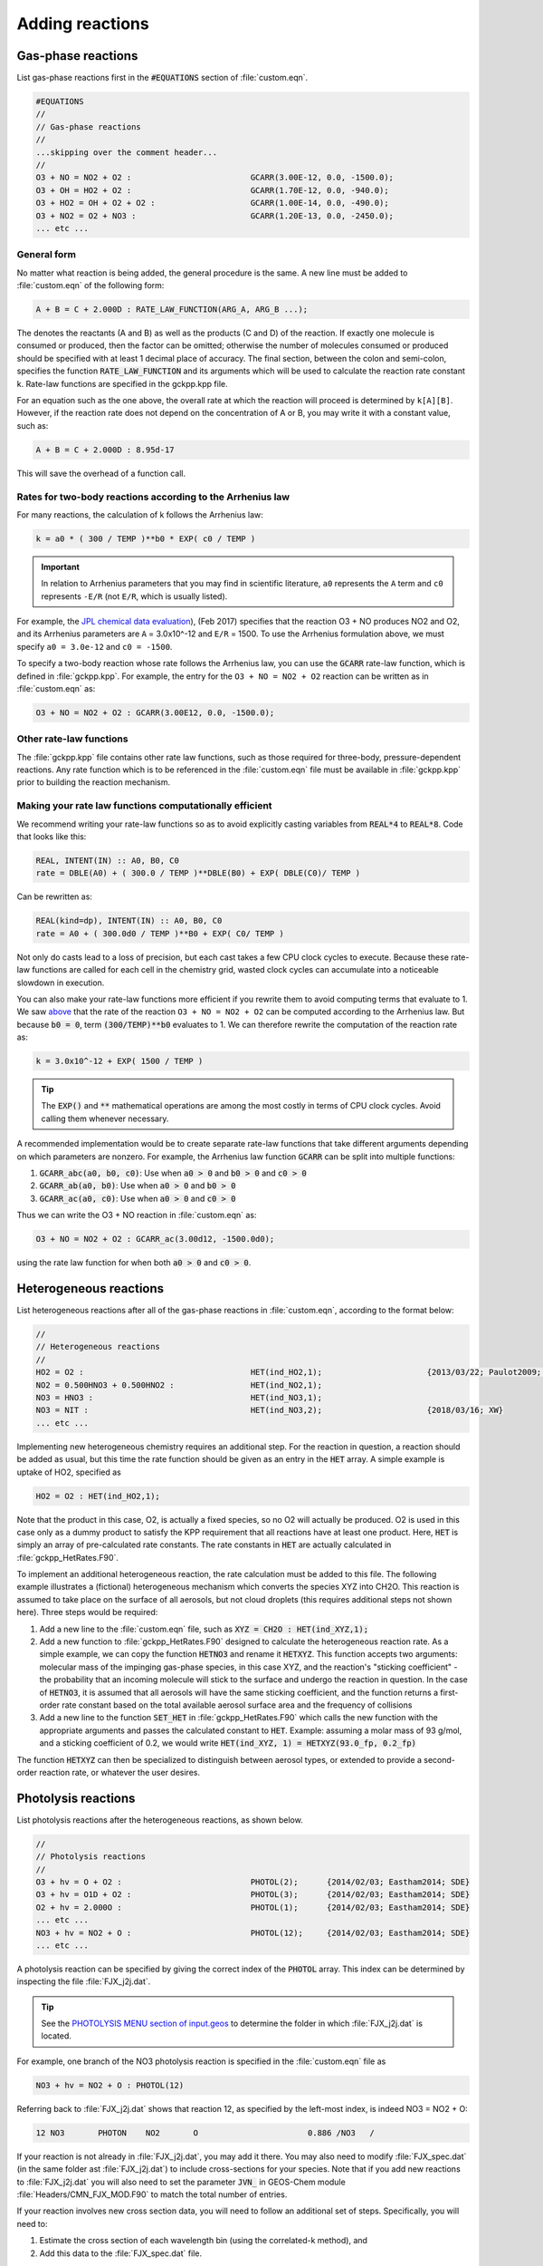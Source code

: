 ################
Adding reactions
################

-------------------
Gas-phase reactions
-------------------

List gas-phase reactions first in the :code:`#EQUATIONS` section of
:file:`custom.eqn`.

.. code-block:: none

   #EQUATIONS
   //
   // Gas-phase reactions
   //
   ...skipping over the comment header...
   //
   O3 + NO = NO2 + O2 :                         GCARR(3.00E-12, 0.0, -1500.0);
   O3 + OH = HO2 + O2 :                         GCARR(1.70E-12, 0.0, -940.0);
   O3 + HO2 = OH + O2 + O2 :                    GCARR(1.00E-14, 0.0, -490.0);
   O3 + NO2 = O2 + NO3 :                        GCARR(1.20E-13, 0.0, -2450.0);
   ... etc ...

^^^^^^^^^^^^
General form
^^^^^^^^^^^^

No matter what reaction is being added, the general procedure is the
same. A new line must be added to :file:`custom.eqn` of the following
form:

.. code-block:: none

   A + B = C + 2.000D : RATE_LAW_FUNCTION(ARG_A, ARG_B ...);

The denotes the reactants (A and B) as well as the products (C and D) of
the reaction. If exactly one molecule is consumed or produced, then the
factor can be omitted; otherwise the number of molecules consumed or
produced should be specified with at least 1 decimal place of accuracy.
The final section, between the colon and semi-colon, specifies the
function :code:`RATE_LAW_FUNCTION` and its arguments which will be
used to calculate the reaction rate constant k. Rate-law functions are
specified in the gckpp.kpp file.

For an equation such as the one above, the overall rate at which the
reaction will proceed is determined by ``k[A][B]``. However, if the
reaction rate does not depend on the concentration of A or B, you may
write it with a constant value, such as:

.. code-block:: none

    A + B = C + 2.000D : 8.95d-17

This will save the overhead of a function call.

.. _two-body-rates:

^^^^^^^^^^^^^^^^^^^^^^^^^^^^^^^^^^^^^^^^^^^^^^^^^^^^^^^^^^^
Rates for two-body reactions according to the Arrhenius law
^^^^^^^^^^^^^^^^^^^^^^^^^^^^^^^^^^^^^^^^^^^^^^^^^^^^^^^^^^^

For many reactions, the calculation of k follows the Arrhenius law:

.. code-block:: none

   k = a0 * ( 300 / TEMP )**b0 * EXP( c0 / TEMP )

.. important:: In relation to Arrhenius parameters that you may find
	       in scientific literature, ``a0`` represents the
	       ``A`` term and ``c0`` represents ``-E/R`` (not
	       ``E/R``, which is usually listed). 

For example, the  
`JPL chemical data evaluation <https://jpldataeval.jpl.nasa.gov>`__),
(Feb 2017) specifies that the reaction O3 + NO produces NO2 and O2, and its
Arrhenius parameters are ``A`` = 3.0x10^-12 and ``E/R`` = 1500.   To
use the Arrhenius formulation above, we must specify ``a0 = 3.0e-12``
and ``c0 = -1500``.

To specify a two-body reaction whose rate follows the Arrhenius law, you
can use the :code:`GCARR` rate-law function, which is defined in
:file:`gckpp.kpp`. For example, the entry for the ``O3 + NO = NO2 +
O2`` reaction can be written as in :file:`custom.eqn` as:

.. code-block:: none

   O3 + NO = NO2 + O2 : GCARR(3.00E12, 0.0, -1500.0);

^^^^^^^^^^^^^^^^^^^^^^^^
Other rate-law functions
^^^^^^^^^^^^^^^^^^^^^^^^

The :file:`gckpp.kpp` file contains other rate law functions, such as
those required for three-body, pressure-dependent reactions. Any rate
function which is to be referenced in the :file:`custom.eqn`
file must be available in :file:`gckpp.kpp` prior to building the
reaction mechanism.

^^^^^^^^^^^^^^^^^^^^^^^^^^^^^^^^^^^^^^^^^^^^^^^^^^^^^^^^
Making your rate law functions computationally efficient
^^^^^^^^^^^^^^^^^^^^^^^^^^^^^^^^^^^^^^^^^^^^^^^^^^^^^^^^

We recommend writing your rate-law functions so as to avoid
explicitly casting variables from :code:`REAL*4` to 
:code:`REAL*8`.  Code that looks like this:

.. code-block:: Fortran
		
   REAL, INTENT(IN) :: A0, B0, C0
   rate = DBLE(A0) + ( 300.0 / TEMP )**DBLE(B0) + EXP( DBLE(C0)/ TEMP )

Can be rewritten as:

.. code-block:: Fortran

   REAL(kind=dp), INTENT(IN) :: A0, B0, C0
   rate = A0 + ( 300.0d0 / TEMP )**B0 + EXP( C0/ TEMP ) 
   
Not only do casts lead to a loss of precision, but each cast takes a
few CPU clock cycles to execute.  Because these rate-law functions are
called for each cell in the chemistry grid, wasted clock cycles can
accumulate into a noticeable slowdown in execution.

You can also make your rate-law functions more efficient if you
rewrite them to avoid computing terms that evaluate to 1.   We saw `above
<two-body-rates_>`_ that the rate of the reaction ``O3 + NO = NO2 + O2``
can be computed according to the Arrhenius law.  But because :code:`b0
= 0`, term :code:`(300/TEMP)**b0` evaluates to 1. We can therefore
rewrite the computation of the reaction rate as:

.. code-block:: none

   k = 3.0x10^-12 + EXP( 1500 / TEMP )

.. tip:: The :code:`EXP()` and :code:`**` mathematical operations are
	 among the most costly in terms of CPU clock cycles.  Avoid
	 calling them whenever necessary.

A recommended implementation would be to create separate rate-law functions
that take different arguments depending on which parameters are
nonzero. For example, the Arrhenius law function :code:`GCARR` can be split
into multiple functions:

#. :code:`GCARR_abc(a0, b0, c0)`: Use when :code:`a0 > 0` and :code:`b0 > 0` and :code:`c0 > 0`
#. :code:`GCARR_ab(a0, b0)`: Use when :code:`a0 > 0` and :code:`b0 > 0`
#. :code:`GCARR_ac(a0, c0)`: Use when :code:`a0 > 0` and :code:`c0 > 0`

Thus we can write the O3 + NO reaction in :file:`custom.eqn` as:

.. code-block:: none

   O3 + NO = NO2 + O2 : GCARR_ac(3.00d12, -1500.0d0);

using the rate law function for when both :code:`a0 > 0` and :code:`c0
> 0`.

-----------------------
Heterogeneous reactions
-----------------------

List heterogeneous reactions after all of the gas-phase reactions in
:file:`custom.eqn`, according to the format below:

.. code-block:: none

  //
  // Heterogeneous reactions
  //
  HO2 = O2 :                                   HET(ind_HO2,1);                      {2013/03/22; Paulot2009; FP,EAM,JMAO,MJE}
  NO2 = 0.500HNO3 + 0.500HNO2 :                HET(ind_NO2,1);
  NO3 = HNO3 :                                 HET(ind_NO3,1);
  NO3 = NIT :                                  HET(ind_NO3,2);                      {2018/03/16; XW}
  ... etc ...

Implementing new heterogeneous chemistry requires an additional step.
For the reaction in question, a reaction should be added as usual, but
this time the rate function should be given as an entry in the
:code:`HET` array. A simple example is uptake of HO2, specified as

.. code-block:: none

  HO2 = O2 : HET(ind_HO2,1);

Note that the product in this case, O2, is actually a fixed species, so
no O2 will actually be produced. O2 is used in this case only as a dummy
product to satisfy the KPP requirement that all reactions have at least
one product. Here, :code:`HET` is simply an array of pre-calculated
rate constants. The rate constants in :code:`HET` are actually
calculated in :file:`gckpp_HetRates.F90`.

To implement an additional heterogeneous reaction, the rate calculation
must be added to this file. The following example illustrates a
(fictional) heterogeneous mechanism which converts the species XYZ into
CH2O. This reaction is assumed to take place on the surface of all
aerosols, but not cloud droplets (this requires additional steps not
shown here). Three steps would be required:

#. Add a new line to the :file:`custom.eqn` file, such as :code:`XYZ = CH2O : HET(ind_XYZ,1);`
#. Add a new function to :file:`gckpp_HetRates.F90` designed to
   calculate the heterogeneous reaction rate. As a simple example, we
   can copy the function :code:`HETNO3` and rename it :code:`HETXYZ`.
   This function accepts two arguments: molecular mass of the impinging
   gas-phase species, in this case XYZ, and the reaction's "sticking
   coefficient" - the probability that an incoming molecule will stick
   to the surface and undergo the reaction in question. In the case of
   :code:`HETNO3`, it is assumed that all aerosols will have the same
   sticking coefficient, and the function returns a first-order rate
   constant based on the total available aerosol surface area and the
   frequency of collisions
#. Add a new line to the function :code:`SET_HET` in
   :file:`gckpp_HetRates.F90` which calls the new function with the
   appropriate arguments and passes the calculated constant to
   :code:`HET`. Example: assuming a molar mass of 93 g/mol, and a
   sticking coefficient of 0.2, we would write
   :code:`HET(ind_XYZ, 1) = HETXYZ(93.0_fp, 0.2_fp)`

The function :code:`HETXYZ` can then be specialized to distinguish
between aerosol types, or extended to provide a second-order reaction
rate, or whatever the user desires.

--------------------
Photolysis reactions
--------------------

List photolysis reactions after the heterogeneous reactions, as shown
below.

.. code-block:: none

  //
  // Photolysis reactions
  //
  O3 + hv = O + O2 :                           PHOTOL(2);      {2014/02/03; Eastham2014; SDE}
  O3 + hv = O1D + O2 :                         PHOTOL(3);      {2014/02/03; Eastham2014; SDE}
  O2 + hv = 2.000O :                           PHOTOL(1);      {2014/02/03; Eastham2014; SDE}
  ... etc ...
  NO3 + hv = NO2 + O :                         PHOTOL(12);     {2014/02/03; Eastham2014; SDE}
  ... etc ...

A photolysis reaction can be specified by giving the correct index of
the :code:`PHOTOL` array. This index can be determined by inspecting the file
:file:`FJX_j2j.dat`.

.. tip:: See the `PHOTOLYSIS MENU section of input.geos
	 <http://wiki.seas.harvard.edu/geos-chem/index.php/The_input.geos_file#Photolysis>`__
         to determine the folder in which :file:`FJX_j2j.dat` is located.

For example, one branch of the NO3 photolysis reaction is specified in
the :file:`custom.eqn` file as

.. code-block:: none

  NO3 + hv = NO2 + O : PHOTOL(12)

Referring back to :file:`FJX_j2j.dat` shows that reaction 12, as
specified by the left-most index, is indeed NO3 = NO2 + O:

.. code-block:: none

  12 NO3       PHOTON    NO2       O                       0.886 /NO3   /

If your reaction is not already in :file:`FJX_j2j.dat`, you may add it
there. You may also need to modify :file:`FJX_spec.dat` (in the same
folder ast :file:`FJX_j2j.dat`) to include cross-sections for your
species. Note that if you add new reactions to :file:`FJX_j2j.dat` you
will also need to set the parameter :code:`JVN_` in GEOS-Chem module
:file:`Headers/CMN_FJX_MOD.F90` to match the total number of entries.

If your reaction involves new cross section data, you will need to
follow an additional set of steps. Specifically, you will need to:

#. Estimate the cross section of each wavelength bin (using the
   correlated-k method), and
#. Add this data to the :file:`FJX_spec.dat` file.

For the first step, you can use tools already available on the Prather
research group website. To generate the cross-sections used by Fast-JX,
download the file `UCI_fastJ_addX_73cx.tar.gz
<http://ftp.as.harvard.edu/gcgrid/data/ExtData/CHEM_INPUTS/FAST_JX/code/UCI_fastJ_addX_73cx.tar.gz>`__. 
You can then simply add your data to :file:`FJX_spec.dat` and refer to it in
:file:`FJX_j2j.dat` as specified above. The following then describes
how to generate a new set of cross-section data for the example of some
new species MEKR:

To generate the photolysis cross sections of a new species, come up with
some unique name which you will use to refer to it in the
:file:`FJX_j2j.dat` and :file:`FJX_spec.dat` files - e.g. MEKR. You
will need to copy one of the :file:`addX_*.f` routines and make your own (say,
:file:`addX_MEKR.f`). Your edited version will need to read in whatever cross
section data you have available, and you'll need to decide how to handle
out-of-range information - this is particularly crucial if your cross
section data is not defined in the visible wavelengths, as there have
been some nasty problems in the past caused by implicitly assuming that
the XS can be extrapolated (I would recommend buffering your data with
zero values at the exact limits of your data as a conservative first
guess). Then you need to compile that as a standalone code and run it;
this will spit out a file fragment containing the aggregated 18-bin
cross sections, based on a combination of your measured/calculated XS
data and the non-contiguous bin subranges used by Fast-JX. Once that
data has been generated, just add it to :file:`FJX_spec.dat` and refer
to it as above. There are examples in the addX files of how to deal with
variations of cross section with temperature or pressure, but the main
takeaway is that you will generate multiple cross section entries to be
added to :file:`FJX_spec.dat` with the same name.

.. important:: If your cross section data varies as a function of
	       temperature AND pressure, you need to do something a
	       little different. The acetone XS documentation shows
	       one possible way to handle this; Fast-JX currently
	       interpolates over either T or P, but not both, so if
	       your data varies over both simultaneously then this
	       will take some thought. The general idea seems to be
	       that one determines which dependence is more important
	       and uses that to generate a set of 3 cross sections
	       (for interpolation), assuming values for the unused
	       variable based on the standard atmosphere.
